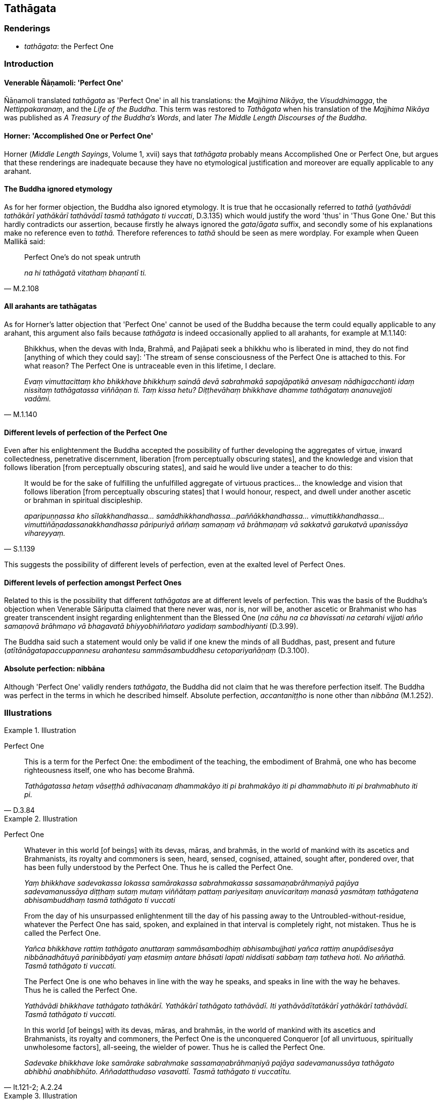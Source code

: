 == Tathāgata

=== Renderings

- _tathāgata_: the Perfect One

=== Introduction

==== Venerable Ñāṇamoli: 'Perfect One'

Ñāṇamoli translated _tathāgata_ as 'Perfect One' in all his translations: 
the _Majjhima Nikāya_, the _Visuddhimagga_, the _Nettippakaranaṃ_, and the 
_Life of the Buddha_. This term was restored to _Tathāgata_ when his 
translation of the _Majjhima Nikāya_ was published as _A Treasury of the 
Buddha's Words_, and later _The Middle Length Discourses of the Buddha_.

==== Horner: 'Accomplished One or Perfect One'

Horner (_Middle Length Sayings_, Volume 1, xvii) says that _tathāgata_ 
probably means Accomplished One or Perfect One, but argues that these 
renderings are inadequate because they have no etymological justification and 
moreover are equally applicable to any arahant.

==== The Buddha ignored etymology

As for her former objection, the Buddha also ignored etymology. It is true that 
he occasionally referred to _tathā_ (_yathāvādi tathākārī yathākārī 
tathāvādī tasmā tathāgato ti vuccati_, D.3.135) which would justify the 
word 'thus' in 'Thus Gone One.' But this hardly contradicts our assertion, 
because firstly he always ignored the _gata_/_āgata_ suffix, and secondly some 
of his explanations make no reference even to _tathā._ Therefore references to 
_tathā_ should be seen as mere wordplay. For example when Queen Mallikā said:

[quote, M.2.108]
____
Perfect One's do not speak untruth

_na hi tathāgatā vitathaṃ bhaṇantī ti._
____

==== All arahants are tathāgatas

As for Horner's latter objection that 'Perfect One' cannot be used of the 
Buddha because the term could equally applicable to any arahant, this argument 
also fails because _tathāgata_ is indeed occasionally applied to all arahants, 
for example at M.1.140:

[quote, M.1.140]
____
Bhikkhus, when the devas with Inda, Brahmā, and Pajāpati seek a bhikkhu who 
is liberated in mind, they do not find [anything of which they could say]: 'The 
stream of sense consciousness of the Perfect One is attached to this. For what 
reason? The Perfect One is untraceable even in this lifetime, I declare.

_Evaṃ vimuttacittaṃ kho bhikkhave bhikkhuṃ saindā devā sabrahmakā 
sapajāpatikā anvesaṃ nādhigacchanti idaṃ nissitaṃ tathāgatassa 
viññāṇan ti. Taṃ kissa hetu? Diṭṭhevāhaṃ bhikkhave dhamme 
tathāgataṃ ananuvejjoti vadāmi._
____

==== Different levels of perfection of the Perfect One

Even after his enlightenment the Buddha accepted the possibility of further 
developing the aggregates of virtue, inward collectedness, penetrative 
discernment, liberation [from perceptually obscuring states], and the knowledge 
and vision that follows liberation [from perceptually obscuring states], and 
said he would live under a teacher to do this:

[quote, S.1.139]
____
It would be for the sake of fulfilling the unfulfilled aggregate of virtuous 
practices... the knowledge and vision that follows liberation [from 
perceptually obscuring states] that I would honour, respect, and dwell under 
another ascetic or brahman in spiritual discipleship.

_aparipuṇṇassa kho sīlakkhandhassa... samādhikkhandhassa... 
paññākkhandhassa... vimuttikkhandhassa... vimuttiñāṇadassanakkhandhassa 
pāripuriyā aññaṃ samaṇaṃ vā brāhmaṇaṃ vā sakkatvā garukatvā 
upanissāya vihareyyaṃ._
____

This suggests the possibility of different levels of perfection, even at the 
exalted level of Perfect Ones.

==== Different levels of perfection amongst Perfect Ones

Related to this is the possibility that different _tathāgatas_ are at 
different levels of perfection. This was the basis of the Buddha's objection 
when Venerable Sāriputta claimed that there never was, nor is, nor will be, 
another ascetic or Brahmanist who has greater transcendent insight regarding 
enlightenment than the Blessed One (_na cāhu na ca bhavissati na cetarahi 
vijjati añño samaṇovā brāhmaṇo vā bhagavatā bhiyyobhiññataro 
yadidaṃ sambodhiyanti_ (D.3.99).

The Buddha said such a statement would only be valid if one knew the minds of 
all Buddhas, past, present and future (_atītānāgatapaccuppannesu arahantesu 
sammāsambuddhesu cetopariyañāṇaṃ_ (D.3.100).

==== Absolute perfection: nibbāna

Although 'Perfect One' validly renders _tathāgata_, the Buddha did not claim 
that he was therefore perfection itself. The Buddha was perfect in the terms in 
which he described himself. Absolute perfection, _accantaniṭṭho_ is none 
other than _nibbāna_ (M.1.252).

=== Illustrations

.Illustration
====
Perfect One
====

[quote, D.3.84]
____
This is a term for the Perfect One: the embodiment of the teaching, the 
embodiment of Brahmā, one who has become righteousness itself, one who has 
become Brahmā.

_Tathāgatassa hetaṃ vāseṭṭhā adhivacanaṃ dhammakāyo iti pi 
brahmakāyo iti pi dhammabhuto iti pi brahmabhuto iti pi._
____

.Illustration
====
Perfect One
====

____
Whatever in this world [of beings] with its devas,
māras, and brahmās, in the world of mankind with its ascetics and 
Brahmanists, its royalty and commoners is seen, heard, sensed, cognised, 
attained, sought after, pondered over, that has been fully understood by the 
Perfect One. Thus he is called the Perfect One.

_Yaṃ bhikkhave sadevakassa lokassa samārakassa sabrahmakassa 
sassamaṇabrāhmaṇiyā pajāya sadevamanussāya diṭṭhaṃ sutaṃ 
mutaṃ viññātaṃ pattaṃ pariyesitaṃ anuvicaritaṃ manasā yasmātaṃ 
tathāgatena abhisambuddhaṃ tasmā tathāgato ti vuccati_
____

____
From the day of his unsurpassed enlightenment till the day of his passing away 
to the Untroubled-without-residue, whatever the Perfect One has said, spoken, 
and explained in that interval is completely right, not mistaken. Thus he is 
called the Perfect One.

_Yañca bhikkhave rattiṃ tathāgato anuttaraṃ sammāsambodhiṃ 
abhisambujjhati yañca rattiṃ anupādisesāya nibbānadhātuyā 
parinibbāyati yaṃ etasmiṃ antare bhāsati lapati niddisati sabbaṃ taṃ 
tatheva hoti. No aññathā. Tasmā tathāgato ti vuccati._
____

____
The Perfect One is one who behaves in line with the way he speaks, and speaks 
in line with the way he behaves. Thus he is called the Perfect One.

_Yathāvādi bhikkhave tathāgato tathākārī. Yathākārī tathāgato 
tathāvādī. Iti yathāvādītatākārī yathākārī tathāvādī. Tasmā 
tathāgato ti vuccati._
____

[quote, It.121-2; A.2.24]
____
In this world [of beings] with its devas, māras, and brahmās, in the world of 
mankind with its ascetics and Brahmanists, its royalty and commoners, the 
Perfect One is the unconquered Conqueror [of all unvirtuous, spiritually 
unwholesome factors], all-seeing, the wielder of power. Thus he is called the 
Perfect One.

_Sadevake bhikkhave loke samārake sabrahmake sassamaṇabrāhmaṇiyā pajāya 
sadevamanussāya tathāgato abhibhū anabhibhūto. Aññadatthudaso vasavattī. 
Tasmā tathāgato ti vuccatītu._
____

.Illustration
====
Perfect One
====

[quote, D.3.134-5]
____
Concerning things past, future, and present the Perfect One is one who speaks 
at the right time, about what is true, what is beneficial, what is the 
teaching, what is the discipline. Therefore he is called the Perfect One.

_atītānāgatapaccuppannesu dhammesu tathāgato kālāvādī bhūtavādi 
atthavādī dhammāvadi vinayavādī tasmā tathāgato ti vuccati._
____

.Illustration
====
Perfect One
====

[quote, S.3.118]
____
The Perfect One, the unexcelled person, the supreme person, one who has 
attained the supreme attainment.

_tathāgato uttamapuriso paramapuriso paramapattipatto._
____

